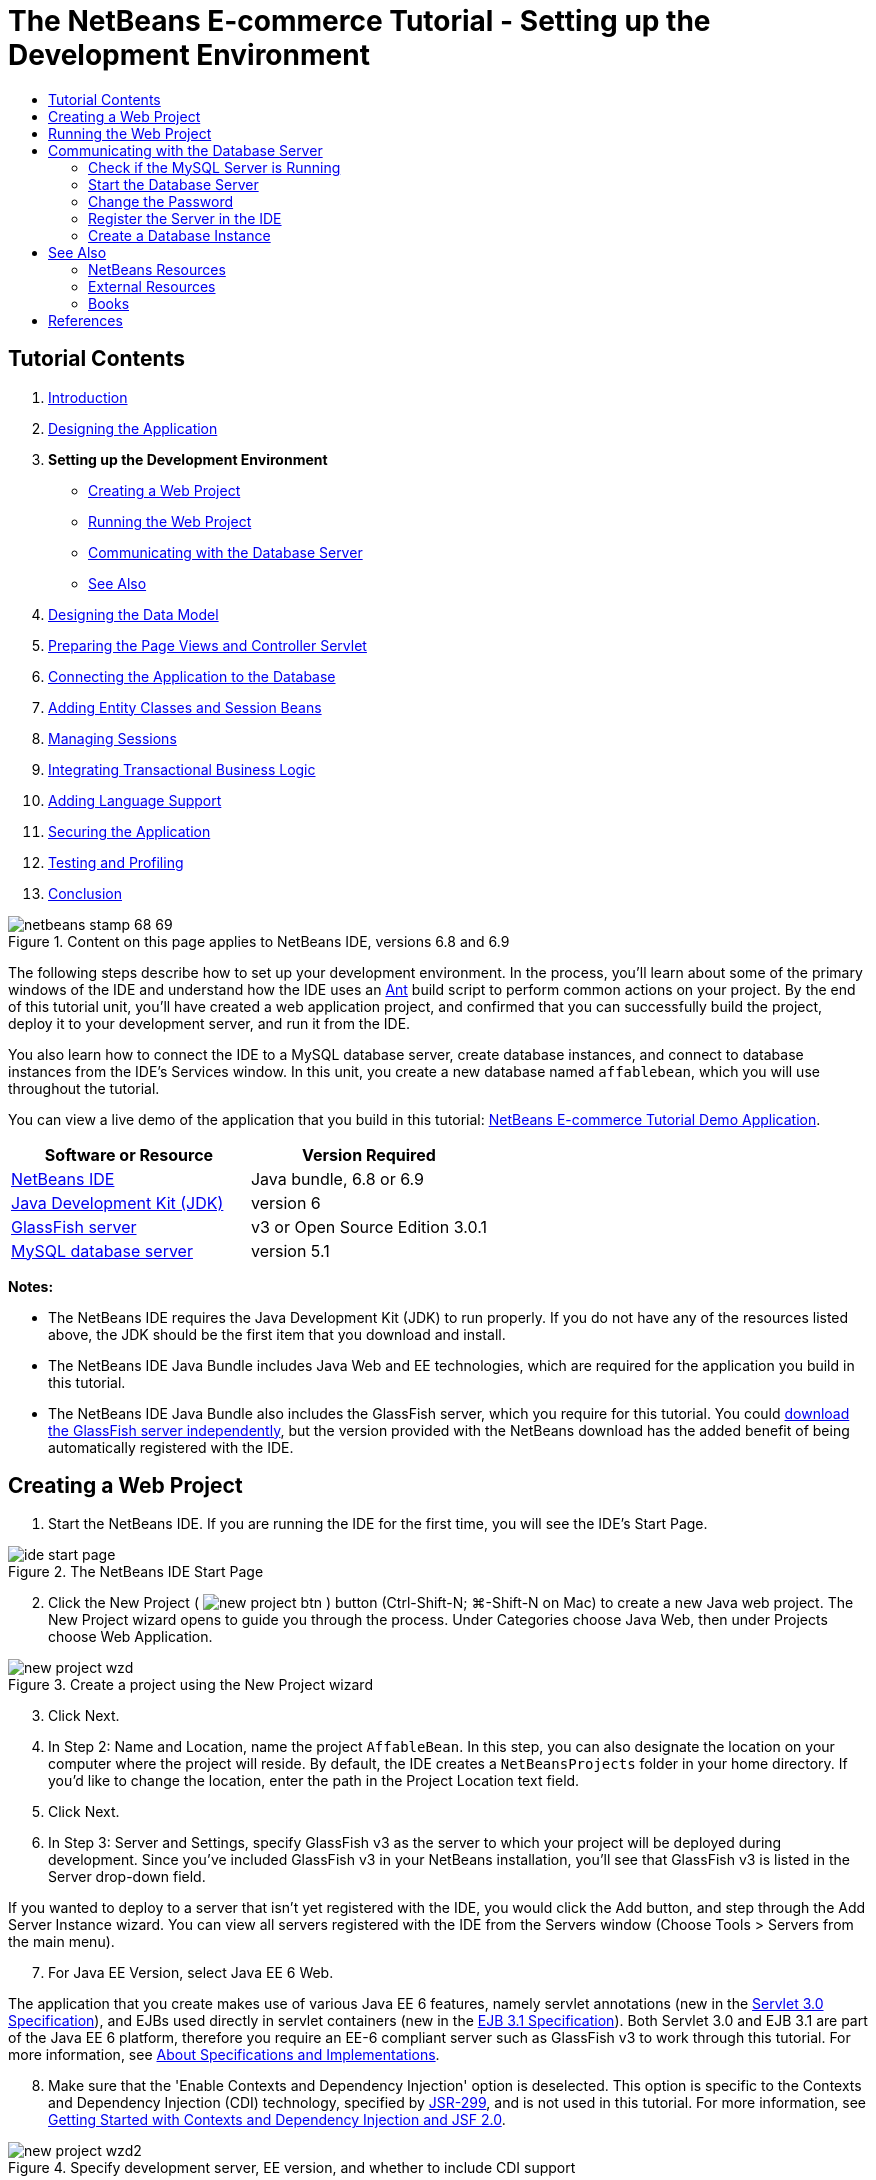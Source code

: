 // 
//     Licensed to the Apache Software Foundation (ASF) under one
//     or more contributor license agreements.  See the NOTICE file
//     distributed with this work for additional information
//     regarding copyright ownership.  The ASF licenses this file
//     to you under the Apache License, Version 2.0 (the
//     "License"); you may not use this file except in compliance
//     with the License.  You may obtain a copy of the License at
// 
//       http://www.apache.org/licenses/LICENSE-2.0
// 
//     Unless required by applicable law or agreed to in writing,
//     software distributed under the License is distributed on an
//     "AS IS" BASIS, WITHOUT WARRANTIES OR CONDITIONS OF ANY
//     KIND, either express or implied.  See the License for the
//     specific language governing permissions and limitations
//     under the License.
//

= The NetBeans E-commerce Tutorial - Setting up the Development Environment
:jbake-type: tutorial
:jbake-tags: tutorials 
:markup-in-source: verbatim,quotes,macros
:jbake-status: published
:icons: font
:syntax: true
:source-highlighter: pygments
:toc: left
:toc-title:
:description: The NetBeans E-commerce Tutorial - Setting up the Development Environment - Apache NetBeans
:keywords: Apache NetBeans, Tutorials, The NetBeans E-commerce Tutorial - Setting up the Development Environment


== Tutorial Contents

1. link:intro.html[+Introduction+]
2. link:design.html[+Designing the Application+]
3. *Setting up the Development Environment*
* <<create,Creating a Web Project>>
* <<run,Running the Web Project>>
* <<communicate,Communicating with the Database Server>>
* <<seeAlso,See Also>>

[start=4]
. link:data-model.html[+Designing the Data Model+]

[start=5]
. link:page-views-controller.html[+Preparing the Page Views and Controller Servlet+]

[start=6]
. link:connect-db.html[+Connecting the Application to the Database+]

[start=7]
. link:entity-session.html[+Adding Entity Classes and Session Beans+]

[start=8]
. link:manage-sessions.html[+Managing Sessions+]

[start=9]
. link:transaction.html[+Integrating Transactional Business Logic+]

[start=10]
. link:language.html[+Adding Language Support+]

[start=11]
. link:security.html[+Securing the Application+]

[start=12]
. link:test-profile.html[+Testing and Profiling+]

[start=13]
. link:conclusion.html[+Conclusion+]

image::../../../../images_www/articles/68/netbeans-stamp-68-69.png[title="Content on this page applies to NetBeans IDE, versions 6.8 and 6.9"]

The following steps describe how to set up your development environment. In the process, you'll learn about some of the primary windows of the IDE and understand how the IDE uses an link:http://ant.apache.org/[+Ant+] build script to perform common actions on your project. By the end of this tutorial unit, you'll have created a web application project, and confirmed that you can successfully build the project, deploy it to your development server, and run it from the IDE.

You also learn how to connect the IDE to a MySQL database server, create database instances, and connect to database instances from the IDE's Services window. In this unit, you create a new database named `affablebean`, which you will use throughout the tutorial.

You can view a live demo of the application that you build in this tutorial: link:http://services.netbeans.org/AffableBean/[+NetBeans E-commerce Tutorial Demo Application+].



|===
|Software or Resource |Version Required 

|link:https://netbeans.org/downloads/index.html[+NetBeans IDE+] |Java bundle, 6.8 or 6.9 

|link:http://www.oracle.com/technetwork/java/javase/downloads/index.html[+Java Development Kit (JDK)+] |version 6 

|<<glassFish,GlassFish server>> |v3 or Open Source Edition 3.0.1 

|link:http://dev.mysql.com/downloads/mysql/[+MySQL database server+] |version 5.1 
|===

*Notes:*

* The NetBeans IDE requires the Java Development Kit (JDK) to run properly. If you do not have any of the resources listed above, the JDK should be the first item that you download and install.
* The NetBeans IDE Java Bundle includes Java Web and EE technologies, which are required for the application you build in this tutorial.
* The NetBeans IDE Java Bundle also includes the GlassFish server, which you require for this tutorial. You could link:http://glassfish.dev.java.net/public/downloadsindex.html[+download the GlassFish server independently+], but the version provided with the NetBeans download has the added benefit of being automatically registered with the IDE.



[[create]]
== Creating a Web Project

1. Start the NetBeans IDE. If you are running the IDE for the first time, you will see the IDE's Start Page. 

image::images/ide-start-page.png[title="The NetBeans IDE Start Page"]

[start=2]
. Click the New Project ( image:images/new-project-btn.png[] ) button (Ctrl-Shift-N; ⌘-Shift-N on Mac) to create a new Java web project. The New Project wizard opens to guide you through the process. Under Categories choose Java Web, then under Projects choose Web Application. 

image::images/new-project-wzd.png[title="Create a project using the New Project wizard"]

[start=3]
. Click Next.

[start=4]
. In Step 2: Name and Location, name the project `AffableBean`. In this step, you can also designate the location on your computer where the project will reside. By default, the IDE creates a `NetBeansProjects` folder in your home directory. If you'd like to change the location, enter the path in the Project Location text field.

[start=5]
. Click Next.

[start=6]
. In Step 3: Server and Settings, specify GlassFish v3 as the server to which your project will be deployed during development. Since you've included GlassFish v3 in your NetBeans installation, you'll see that GlassFish v3 is listed in the Server drop-down field. 

If you wanted to deploy to a server that isn't yet registered with the IDE, you would click the Add button, and step through the Add Server Instance wizard. You can view all servers registered with the IDE from the Servers window (Choose Tools > Servers from the main menu).


[start=7]
. For Java EE Version, select Java EE 6 Web. 

The application that you create makes use of various Java EE 6 features, namely servlet annotations (new in the link:http://jcp.org/en/jsr/summary?id=315[+Servlet 3.0 Specification+]), and EJBs used directly in servlet containers (new in the link:http://jcp.org/en/jsr/summary?id=318[+EJB 3.1 Specification+]). Both Servlet 3.0 and EJB 3.1 are part of the Java EE 6 platform, therefore you require an EE-6 compliant server such as GlassFish v3 to work through this tutorial. For more information, see link:entity-session.html#specification[+About Specifications and Implementations+].

[start=8]
. Make sure that the 'Enable Contexts and Dependency Injection' option is deselected. This option is specific to the Contexts and Dependency Injection (CDI) technology, specified by link:http://jcp.org/en/jsr/detail?id=299[+JSR-299+], and is not used in this tutorial. For more information, see link:../cdi-intro.html[+Getting Started with Contexts and Dependency Injection and JSF 2.0+]. 

image::images/new-project-wzd2.png[title="Specify development server, EE version, and whether to include CDI support"] 

Note that by default the context path for the application is the name of the project. This is the path at which your application can be accessed after it is deployed to the server. For example, GlassFish uses 8080 as its default port number, so during development you'll be able to access the project in a browser window from:

[source,java,subs="{markup-in-source}"]
----

http://localhost:8080/AffableBean/
----

[start=9]
. Click Finish. The IDE generates a skeleton project named `AffableBean` that adheres to the link:http://java.sun.com/blueprints/code/projectconventions.html#99632[+J2EE Blueprints conventions for web application structure+]. The IDE displays various windows in its default layout. 
[.feature]
--

image::images/ide-default-layout.png[role="left", link="images/ide-default-layout.png"]

--

[start=10]
. Examine the IDE's default layout. Here's a brief overview of the displayed windows and tabs:
* *The Editor:* The editor (Ctrl-0; ⌘-0 on Mac) is the central component of the IDE, and is likely where you'll spend most of your time. The editor automatically adapts to the language you are working in, providing documentation support, code-completion, hints and error messages specific to the technology you are coding in.
* *Projects window:* The Projects window (Ctrl-1; ⌘-1 on Mac) is the entry point to your project sources. It provides a _logical view_ of important project contents, and groups files together based on their function (e.g., `Configuration Files`). When right-clicking file nodes within the Projects window, you can call actions common to your development tasks (i.e., `Build`, `Clean`, `Deploy`, `Run`).
* *Files window:* The Files window (Ctrl-2; ⌘-2 on Mac) provides a directory-based view of your project. That is, it enables you to view the structure of your project, as it exists in your computer's file system. From this window, you can view all files pertaining to your project, including the Ant build script, (`build.xml`), and files required by the IDE to handle the project (contained in the `nbproject` folder). If you've run your project, you can see the location of compiled Java files (`build` folder). If you've explicitly built your project (by choosing Build, or Clean and Build, from the project node's right-click menu in the Projects window), you can view the project's distributable WAR file (contained in the `dist` folder).
* *Navigator:* The Navigator (Ctrl-7; ⌘-7 on Mac) provides a structural overview of the file opened in the editor. For example, if an HTML web page is displayed, the Navigator lists tag nodes in a way that corresponds to the page's Document Object Model (DOM). If a Java class is opened in the editor, the Navigator displays the properties and methods pertaining to that class. You can use the Navigator to navigate to items within the editor. For example, when you double-click a node in the Navigator, your cursor is taken directly to that element in the editor.
* *Tasks window:* The Tasks window (Ctrl-6; ⌘-6 on Mac) automatically scans your code and lists lines with compile errors, quick fixes, and style warnings. For Java classes, it also lists commented lines containing words such as '`TODO`' or '`FIXME`'.
* *Services window:* The Services window (Ctrl-5; ⌘-5 on Mac) provides an interface for managing servers, web services, databases and database connections, as well as other services relating to team development.
* *Output window:* _(Not displayed)_ The Output window (Ctrl-4; ⌘-4 on Mac) automatically displays when you call an action that invokes a service, generally from an outside resource such as a server, and can mirror server log files. With web projects, it also enables you to view information related to Ant tasks (e.g., `Build`, `Clean and Build`, `Clean`).
* *Palette:* _(Not displayed)_ The Palette (Ctrl-Shift-8; ⌘-Shift-8 on Mac) provides various handy code snippets that you can drag and drop into the editor. Many of the snippets included in the Palette are also accessible by invoking code completion in the editor, as will later be demonstrated.

*Note:* All of the IDE's windows can be accessed from the Window menu item.


[[run]]
== Running the Web Project

1. Run the new `AffableBean` project. In the Projects window, you can do this by right-clicking the project node and choosing Run, otherwise, click the Run Project ( image:images/run-project-btn.png[] ) button (F6; fn-F6 on Mac) in the IDE's main toolbar. 

A browser window opens to display the project's welcome page. 

image::images/hello-world.png[title="Project automatically deploys to server and displays in browser"] 

So what just happened? When you run a web project, the IDE invokes the `run` Ant target in your project's build script. You can investigate by opening your project's `build.xml` file in the editor.

[start=2]
. Switch to the Files window (Ctrl-2; ⌘-2 on Mac), expand the project node and double-click the `build.xml` file contained in your project. When the `build.xml` file opens in the editor, the Navigator lists all Ant targets available to the script. 

image::images/navigator-ant-targets.png[title="The Navigator lists all available Ant targets for the build.xml script"]

Normal Ant targets are displayed using the general target ( image:images/ant-normal-icon.png[] ) icon. The _emphasized_ Ant target ( image:images/ant-emphasized-icon.png[] ) icon merely indicates that the target includes a description, which is displayed as a tooltip (as shown in the above image). For more information, see link:http://www.oracle.com/pls/topic/lookup?ctx=nb8000&id=NBDAG366[+Creating Java Projects+] in _Developing Applications with NetBeans IDE_.


[start=3]
. Double-click the `run` target. The `build-impl.xml` file opens in the editor and displays the target definition.

[source,java,subs="{markup-in-source}"]
----

<target depends="run-deploy,run-display-browser" description="Deploy to server and show in browser." name="run"/>
----
Why did the `build-impl.xml` file open when we clicked on a target from `build.xml`? If you switch back to `build.xml` (press Ctrl-Tab) and examine the file contents, you'll see the following line:

[source,java,subs="{markup-in-source}"]
----

<import file="nbproject/build-impl.xml"/>
----

The project's build script is basically an empty file that imports NetBeans-defined targets from `nbproject/build-impl.xml`.

You can freely edit your project's standard `build.xml` script by adding new targets or overriding existing NetBeans-defined targets. However, you should not edit the `build-impl.xml` file.

You can see from the `run` target's definition that it depends on the following targets:
* `run-deploy`
* `run-display-browser`
Both of these targets in turn depend on other targets, which you can examine elsewhere in the `build-impl.xml` file. But essentially, the following actions take place when the `run` target is invoked:
1. The project gets compiled.
2. A WAR file is created.
3. The server starts (if it is not already running).
4. The WAR file gets deployed to the designated server.
5. The browser opens to display the server's URL and application's context path.

Consult the official link:http://ant.apache.org/manual/index.html[+Ant Manual+] for more information on using Ant.


[start=4]
. To generate a distributable WAR file for your project, choose Clean and Build Project (or Clean and Build Main Project) from the IDE's Run menu.

[start=5]
. In the Files window (Ctrl-2; ⌘-2 on Mac) expand the project node. The `dist` folder contains the project WAR file. The `build` folder contains your compiled project. 

image::images/files-window.png[title="Files window provides a directory-based view of your project"]

*Note:* If you _clean_ the project (In the Projects window, choose Clean from the project node's right-click menu), both of these folders are removed.


[start=6]
. Switch to the Services window (Ctrl-5; ⌘-5 on Mac) and expand the Servers > GlassFish Server 3 > Applications node. 

image::images/services-win-deployed-app.png[title="Services window displays server status, deployed applications and resources"]

*Note:* "GlassFish v3" is the default server name for NetBeans 6.8 users.

The green arrow icon on the GlassFish server node ( image:images/gf-server-running-node.png[] ) indicates that the server is running. The Applications folder lists all deployed applications; you can see that the `AffableBean` application has been successfully deployed.

At this stage, you've created a Java web project in the IDE, and have confirmed that it can be successfully built and deployed to your development server, and opened in a browser when run.



[[communicate]]
== Communicating with the Database Server

Once you've downloaded and installed the MySQL database server, you can connect to it from the IDE. A default installation uses '`root`' and '' (an empty string) as the user account and password to connect to the database server. However, due to connectivity issues with GlassFish, it is recommended that you use an account with a non-empty password.^<<footnote1,[1]>>^ The following instructions demonstrate how to run the database server and change the password for the `root` account to '`nbuser`' from the MySQL command-line. The '`root`' / '`nbuser`' combination is used throughout the NetBeans E-commerce Tutorial. With the database server running and properly configured, you register it in the IDE and create a database instance.

*Note:* The command-line instructions below assume that you have added the `mysql` command to your `PATH` environment variable. (If you haven't, you'll receive a '`mysql: command not found`' error when entering `mysql` commands in your command-line.) 

If you haven't added `mysql` to your `PATH`, you can instead call the command by entering the full path to your MySQL installation's `bin` directory. For example, if the `mysql` command is located on your computer at `/usr/local/mysql/bin`, you would enter the following:


[source,java,subs="{markup-in-source}"]
----

shell> */usr/local/mysql/bin/*mysql -u root
----

For more information, see the offical MySQL Reference Manual:

* link:http://dev.mysql.com/doc/refman/5.1/en/general-installation-issues.html[+2.1. General Installation Guidance+]
* link:http://dev.mysql.com/doc/refman/5.1/en/default-privileges.html[+2.13.2. Securing the Initial MySQL Accounts+]
* link:http://dev.mysql.com/doc/refman/5.1/en/invoking-programs.html[+4.2.1. Invoking MySQL Programs+]
* link:http://dev.mysql.com/doc/refman/5.1/en/setting-environment-variables.html[+4.2.4. Setting Environment Variables+]


Perform the following steps.

* <<check,Check if the MySQL Server is Running>>
* <<start,Start the Database Server>>
* <<password,Change the Password>>
* <<register,Register the Server in the IDE>>
* <<database,Create a Database Instance>>


[[check]]
=== Check if the MySQL Server is Running

Before connecting to the MySQL server from the IDE, you need to make sure the server is running. One way to do this is by using the link:http://dev.mysql.com/doc/refman/5.1/en/mysqladmin.html[+`mysqladmin`+] client's `ping` command.

1. Open a command-line prompt and type in the following:

[source,java,subs="{markup-in-source}"]
----

shell> mysqladmin ping
----
If the server is running, you will see output similar to the following:

[source,java,subs="{markup-in-source}"]
----

mysqld is alive
----
If the server is not running, you'll see output similar to the following:

[source,java,subs="{markup-in-source}"]
----

mysqladmin: connect to server at 'localhost' failed
error: 'Can't connect to local MySQL server through socket '/tmp/mysql.sock'
Check that mysqld is running and that the socket: '/tmp/mysql.sock' exists!
----


[[start]]
=== Start the Database Server

In the event that your MySQL server is not running, you can start it from the command-line. See link:http://dev.mysql.com/doc/refman/5.1/en/automatic-start.html[+2.13.1.2. Starting and Stopping MySQL Automatically+] for a brief, cross-platform overview. The following steps provide general guidance depending on your operating system.


==== Unix-like systems:

For Unix-like systems, it is recommended to start the MySQL server by invoking link:http://dev.mysql.com/doc/mysql-startstop-excerpt/5.1/en/mysqld-safe.html[+`mysqld_safe`+].

1. Open a command-line prompt and run the `mysqld_safe` command:

[source,java,subs="{markup-in-source}"]
----

shell> sudo ./mysqld_safe
----
You will see output similar to the following:

[source,java,subs="{markup-in-source}"]
----

090906 02:14:37 mysqld_safe Starting mysqld daemon with databases from /usr/local/mysql/data
----


==== Windows:

The MySQL Windows installer enables you to install the database server as a Windows service, whereby MySQL starts and stops automatically with the operating system. If you need to start the database manually, run the link:http://dev.mysql.com/doc/mysql-startstop-excerpt/5.1/en/mysqld.html[+`mysqld`+] command from the installation directory's `bin` folder.

1. Open a Windows console window (from the Start menu, choose Run and type `cmd` in the text field). A command-line window displays.
2. Enter this command (The indicated path assumes you have installed version 5.1 to the default install location):

[source,java,subs="{markup-in-source}"]
----

C:\> "C:\Program Files\MySQL\MySQL Server 5.1\bin\mysqld"
----

For more information, refer to the official MySQL Reference Manual: link:http://dev.mysql.com/doc/refman/5.1/en/windows-start-command-line.html[+2.4.5.5. Starting MySQL from the Windows Command Line+].


[[password]]
=== Change the Password

To set the `root` account's password to '`nbuser`', perform the following steps.

1. Open a command-line prompt and type in the following:

[source,java,subs="{markup-in-source}"]
----

shell> mysql -u root
mysql> UPDATE mysql.user SET Password = PASSWORD('nbuser') WHERE User = 'root';
mysql> FLUSH PRIVILEGES;
----

For more information, see the official MySQL Reference Manual: link:http://dev.mysql.com/doc/refman/5.1/en/default-privileges.html[+2.13.2. Securing the Initial MySQL Accounts+].


[[register]]
=== Register the Server in the IDE

The IDE's Services window enables you to connect to the server, start and stop the server, view database instances and the data they contain, as well as run an external administration tool on the server.

1. In the Services window, right-click the Databases node and choose Register MySQL Server. 

image::images/register-mysql-server.png[title="Register a MySQL server in the IDE's Services window"] 

In the MySQL Server Properties dialog, under the Basic Properties tab, you can see the default settings for the MySQL server installation. These are:
* *Server Host Name:* `localhost`
* *Server Port Number:* `3306`
* *Administrator User Name:* `root`
* *Administrator Password:* `nbuser`

[start=2]
. Select the Save Password option. 

image::images/mysql-server-properties.png[title="Specify MySQL server settings"]

[start=3]
. Click OK. The IDE connects to your MySQL database server, and lists database instances that are maintained by the server. If you expand the Drivers node, you can also see that the IDE contains the link:http://dev.mysql.com/doc/refman/5.1/en/connector-j.html[+Connector/J JDBC driver+] for MySQL. 

image::images/services-win-mysql.png[title="Connect to a MySQL server in the Services window"] 

The application server (i.e., GlassFish) requires the driver to enable communication between your Java code and the the MySQL database. Because the IDE already contains the Connector/J driver, you do not need to download it. Furthermore, as will later be demonstrated, you can specify in your server settings to enable JDBC driver deployment so that the driver will be automatically deployed to GlassFish if it is missing on the server. 

Steps 4-7 below are optional. You can configure the IDE to start and stop the MySQL server, as well as run an external administration tool on the server.

[start=4]
. Right-click the MySQL server node and choose Properties. In the MySQL Server Properties dialog, select the Admin Properties tab.

[start=5]
. In the 'Path/URL to admin tool' field, enter the path on your computer to the executable file of a database administration tool, such as link:http://dev.mysql.com/doc/administrator/en/mysql-administrator-introduction.html[+MySQL Administrator+]. The MySQL Administrator is included in the link:http://dev.mysql.com/downloads/gui-tools/[+MySQL GUI Tools+] bundle.

[start=6]
. In the 'Path to start command' field, type in the path to the MySQL start command (i.e., `mysqld` or `mysqld_safe`, depending on your operating system. (See <<start,Start the Database Server>> above.) 

*Note:* For Unix-like systems, you may find that you can only invoke the start command with root or administrative privileges. To overcome this, you can create a script (using link:http://www.nongnu.org/gksu/[+GKSu+] for Linux and Solaris, link:http://developer.apple.com/mac/library/documentation/Darwin/Reference/ManPages/man1/osascript.1.html[+osascript+] for Mac) that will accomplish this task. For more information, see link:http://davidvancouvering.blogspot.com/2008/09/starting-mysql-in-netbeans-as.html[+this blog post+].


[start=7]
. In the 'Path to stop command' field, enter the path to the MySQL stop command (i.e., `mysqladmin shutdown`). Because the command requires a user account with shutdown privileges, you must enter username/password credentials in the Arguments field. For example:
* *Arguments:* `-u root -pnbuser shutdown`

After you have set the fields listed under the Advanced Properties tab, you can:

* *Start the MySQL server:* Right-click the MySQL server node and choose Start.
* *Stop the MySQL server:* Right-click the MySQL server node and choose Stop.
* *Run the external administration tool:* Right-click the MySQL server node and choose Run Administration Tool.


[[database]]
=== Create a Database Instance

1. Create the database instance which you will use in this tutorial. To do so, right-click the MySQL Server node and choose Create Database.
2. In the dialog that displays, type in `affablebean`. Select the 'Grant Full Access to' option, then select `root@localhost` from the drop-down field. This enables the `root` account on the `localhost` host access to the database. Later, when you create a connection pool on the server, you'll need to provide the `root` account and `nbuser` password as username/password credentials in order to grant the server access to the database. 

image::images/create-mysql-db-dialog.png[title="Right-click the server node and choose Create Database to create a new database instance"]

[start=3]
. Click OK. When you do so, the database named `affablebean` is created, and a connection to the database is automatically established. Connections are displayed in the Services window using a connection node ( image:images/db-connection-node.png[] ).

*Note:* Connection nodes are persisted in the Services window. If you restart the IDE, the connection node displays with a jagged line ( image:images/connection-broken.png[] ), indicating that the connection is broken. To reconnect to a database, make sure that the database server is running, then right-click the node and choose Connect.


[start=4]
. Expand the connection node for the `affablebean` database. The connection contains the database's default schema (`affablebean`), and within that are nodes for tables, views, and procedures. Currently these are empty since we haven't created anything yet. 

image::images/db-conn-affable-bean.png[title="Database connections contain the database's default schema and nodes for tables, views and procedures"]

At this stage, you've connected to the MySQL server from the IDE and have created a new database named `affablebean` which you'll use throughout the tutorial. Also, you've created a Java web project in the IDE, and have confirmed that it can be successfully built and deployed to your development server, and opened in a browser when run. Now that your development environment is ready, you can begin drafting the application's data model.

link:/about/contact_form.html?to=3&subject=Feedback: NetBeans E-commerce Tutorial - Setting up the Development Environment[+Send Us Your Feedback+]



[[seeAlso]]
== See Also


=== NetBeans Resources

* link:../../java/project-setup.html[+Creating, Importing, and Configuring Java Projects+]
* link:../../../articles/mysql.html[+MySQL and NetBeans IDE+]
* link:../../ide/mysql.html[+Connecting to a MySQL Database+]
* link:../../web/mysql-webapp.html[+Creating a Simple Web Application Using a MySQL Database+]


=== External Resources

* link:http://ant.apache.org/manual/index.html[+Apache Ant User Manual+]
* link:http://ant.apache.org/manual/tutorial-HelloWorldWithAnt.html[+Hello World with Ant+]
* link:http://dev.mysql.com/doc/refman/5.1/en/[+MySQL 5.1 Reference Manual+]
* link:http://dev.mysql.com/doc/administrator/en/index.html[+MySQL Administrator Reference Manual+]


=== Books

* link:https://netbeans.org/kb/articles/books.html[+NetBeans Books+]
* link:http://www.apress.com/book/view/1590598954[+Pro NetBeans IDE 6 Rich Client Platform Edition+]
* link:http://apress.com/book/view/1430219548[+Beginning Java EE 6 Platform with GlassFish 3: From Novice to Professional+]



== References

1. <<1,^>> Using GlassFish v3, you can create a connection pool to a MySQL database server using an empty password. GlassFish Open Source Edition 3.0.1, included with NetBeans IDE 6.9, does not enable a connection using an empty password. See link:http://glassfish.dev.java.net/issues/show_bug.cgi?id=12221[+GlassFish Issue 12221+].
